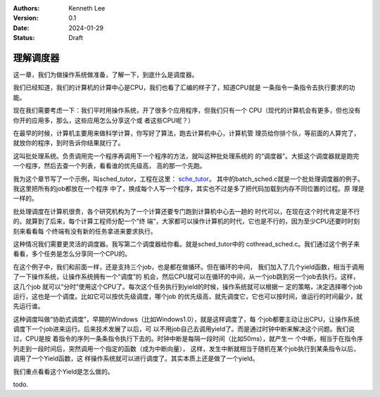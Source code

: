 .. Kenneth Lee 版权所有 2024

:Authors: Kenneth Lee
:Version: 0.1
:Date: 2024-01-29
:Status: Draft

理解调度器
**********

这一章，我们为做操作系统做准备，了解一下，到底什么是调度器。

我们已经知道，我们的计算机的计算中心是CPU，我们也看了汇编的样子了，知道CPU就是
一条指令一条指令去执行要求的功能。

现在我们需要考虑一下：我们平时用操作系统，开了很多个应用程序，但我们只有一个
CPU（现代的计算机会有更多，但也没有你开的应用多，那么，这些应用怎么分享这个或
者这些CPU呢？）

在最早的时候，计算机主要用来做科学计算，你写好了算法，跑去计算机中心，计算机管
理员给你排个队，等前面的人算完了，就放你的程序，到时告诉你结果就行了。

这叫批处理系统。负责调用完一个程序再调用下一个程序的方法，就叫这种批处理系统的
的“调度器”。大抵这个调度器就是跑完一个程序，然后去查一个列表，看看谁的优先级高，
高的那一个先跑。

我为这个章节写了一个示例，叫sched_tutor，工程在这里：
`sche_tutor <https://gitee.com/Kenneth-Lee-2012/sche_tutor>`_\ 。
其中的batch_sched.c就是一个批处理调度器的例子。我这里把所有的job都放在一个程序
中了，换成每个人写一个程序，其实也不过是多了把代码加载到内存不同位置的过程。原
理是一样的。

批处理调度在计算机很贵，各个研究机构为了一个计算还要专门跑到计算机中心去一趟的
时代可以，在现在这个时代肯定是不行的。就算到了后来，每个计算工程师分配一个“终
端”，大家都可以操作计算机的时代，它也是不行的，因为至少CPU还要时时刻刻来看看每
个终端有没有新的任务拿进来要求执行。

这种情况我们需要更灵活的调度器。我写第二个调度器给你看。就是sched_tutor中的
cothread_sched.c。我们通过这个例子来看看，多个任务是怎么分享同一个CPU的。

在这个例子中，我们和前面一样，还是支持三个job，也是都在做循环。但在循环的中间，
我们加入了几个yield函数，相当于调用了一下操作系统，让操作系统拥有一个“调度”的
机会，然后CPU就可以在循环的中间，从一个job跳到另一个job去执行。这样，这几个job
就可以“分时”使用这个CPU了。每次这个任务执行到yield的时候，操作系统就可以根据一
定的策略，决定选择哪个job运行，这也是一个调度。比如它可以按优先级调度，哪个job
的优先级高，就先调度它，它也可以按时间，谁运行的时间最少，就先运行谁。

这种调度叫做“协助式调度”，早期的Windows（比如Windows1.0），就是这样调度了，每
个job都要主动让出CPU，让操作系统调度下一个job进来运行。后来技术发展了以后，可
以不用job自己去调用yield了。而是通过时钟中断来解决这个问题。我们说过，CPU是按
着指令的序列一条条指令执行下去的。时钟中断是每隔一段时间（比如50ms），就产生一
个中断，相当于在指令序列走到一段时间后，突然调用一个指定的函数（成为中断向量），
这样，发生中断就相当于随机在某个job执行到某条指令以后，调用了一个Yield函数，这
样操作系统就可以进行调度了。其实本质上还是做了一个yield。

我们重点看看这个Yield是怎么做的。

todo.
